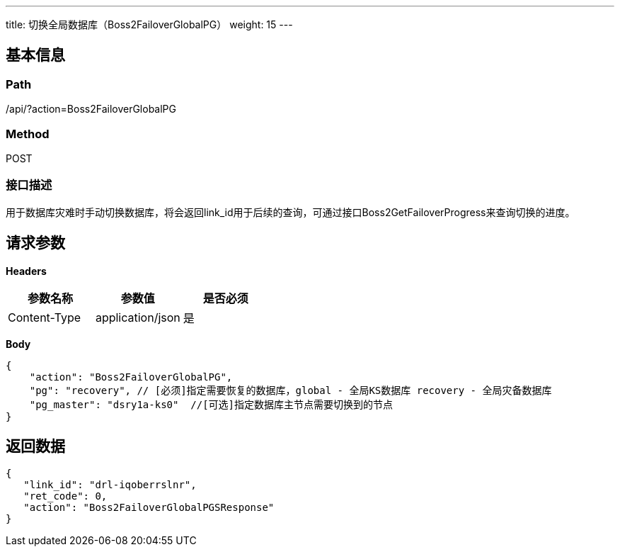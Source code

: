 ---
title: 切换全局数据库（Boss2FailoverGlobalPG）
weight: 15
---

== 基本信息

=== Path
/api/?action=Boss2FailoverGlobalPG

=== Method
POST

=== 接口描述
用于数据库灾难时手动切换数据库，将会返回link_id用于后续的查询，可通过接口Boss2GetFailoverProgress来查询切换的进度。



== 请求参数

*Headers*

[cols="3*", options="header"]

|===
| 参数名称 | 参数值 | 是否必须

| Content-Type
| application/json
| 是
|===

*Body*

[,javascript]
----
{
    "action": "Boss2FailoverGlobalPG",
    "pg": "recovery", // [必须]指定需要恢复的数据库，global - 全局KS数据库 recovery - 全局灾备数据库
    "pg_master": "dsry1a-ks0"  //[可选]指定数据库主节点需要切换到的节点
}
----

== 返回数据

[,javascript]
----
{
   "link_id": "drl-iqoberrslnr",
   "ret_code": 0,
   "action": "Boss2FailoverGlobalPGSResponse"
}
----
